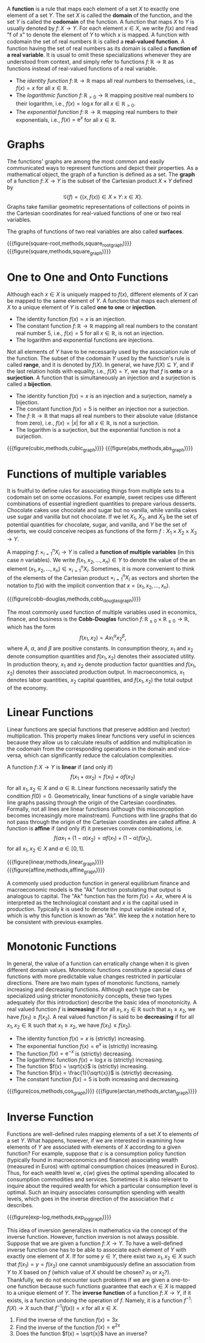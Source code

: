A *function* is a rule that maps each element of a set $X$ to exactly one element of a set $Y$. The set $X$ is called the *domain* of the function, and the set $Y$ is called the *codomain* of the function. A function that maps $X$ to $Y$ is usually denoted by $f\colon X \to Y$. For each element $x\in X$, we write $f(x)$ and read "f of x" to denote the element of $Y$ to which $x$ is mapped. A function with codomain the set of real numbers $\mathbb{R}$ is called a *real-valued function*. A function having the set of real numbers as its domain is called a *function of a real variable*. It is usual to omit these specializations whenever they are understood from context, and simply refer to functions $f\colon \mathbb{R} \to \mathbb{R}$ as functions instead of real-valued functions of a real variable.
#+hugo: more

#+attr_shortcode: :type examples
#+begin_activity
 - The /identity function/ $f\colon \mathbb{R} \to \mathbb{R}$ maps all real numbers to themselves, i.e., $f(x) = x$ for all $x\in\mathbb{R}$.
 - The /logarithmic function/ $f\colon \mathbb{R}_{> 0} \to \mathbb{R}$ mapping positive real numbers to their logarithm, i.e., $f(x) = \log x$ for all $x\in \mathbb{R}_{> 0}$.
 - The /exponential function/ $f\colon \mathbb{R} \to \mathbb{R}$ mapping real numbers to their exponentials, i.e., $f(x) = \mathrm{e}^x$ for all $x\in \mathbb{R}$.
#+end_activity

* Graphs
The functions' graphs are among the most common and easily communicated ways to represent functions and depict their properties. As a mathematical object, the graph of a function is defined as a set. The *graph* of a function $f \colon X \to Y$ is the subset of the Cartesian product $X \times Y$ defined by
$$
\mathcal{G}(f) = \left\{(x, f(x)) \in X\times Y \colon\, x\in X \right\}.
$$
Graphs take familiar geometric representations of collections of points in the Cartesian coordinates for real-valued functions of one or two real variables. 

The graphs of functions of two real variables are also called *surfaces*.

#+begin_two-column-figures
{{{figure(square-root,methods,square_root_graph)}}}
{{{figure(square,methods,square_graph)}}}
#+end_two-column-figures

* One to One and Onto Functions
Although each $x \in X$ is uniquely mapped to $f(x)$, different elements of $X$ can be mapped to the same element of $Y$. A function that maps each element of $X$ to a unique element of $Y$ is called *one to one* or *injection*.

#+attr_shortcode: :type examples
#+begin_activity
 - The identity function $f(x) = x$ is an injection.
 - The constant function $f\colon \mathbb{R} \to \mathbb{R}$ mapping all real numbers to the constant real number $5$, i.e., $f(x)=5$ for all $x\in\mathbb{R}$, is not an injection.
 - The logarithm and exponential functions are injections.
#+end_activity

Not all elements of $Y$ have to be necessarily used by the association rule of the function. The subset of the codomain $Y$ used by the function's rule is called *range*, and it is denoted by $f(X)$. In general, we have $f(X)\subseteq Y$, and if the last relation holds with equality, i.e., $f(X) = Y$, we say that $f$ is *onto* or a *surjection*. A function that is simultaneously an injection and a surjection is called a *bijection*.

#+attr_shortcode: :type examples
#+begin_activity
 - The identity function $f(x) = x$ is an injection and a surjection, namely a bijection.
 - The constant function $f(x)=5$ is neither an injection nor a surjection.
 - The $f\colon \mathbb{R} \to \mathbb{R}$ that maps all real numbers to their absolute value (distance from zero), i.e., $f(x)= \left|x\right|$ for all $x\in\mathbb{R}$, is not a surjection.
 - The logarithm is a surjection, but the exponential function is not a surjection.
#+end_activity

#+begin_two-column-figures
{{{figure(cubic,methods,cubic_graph)}}}
{{{figure(abs,methods,abs_graph)}}}
#+end_two-column-figures

* Functions of multiple variables

It is fruitful to define rules for associating things from multiple sets to a codomain set on some occasions. For example, sweet recipes use different combinations of essential ingredient quantities to prepare various desserts. Chocolate cakes use chocolate and sugar but no vanilla, while vanilla cakes use sugar and vanilla but not chocolate. If we let $X_{1}$, $X_{2}$, and $X_{3}$ be the set of potential quantities for chocolate, sugar, and vanilla, and $Y$ be the set of deserts, we could conceive recipes as functions of the form $f: X_{1}\times X_{2}\times X_{3} \to Y$. 

A mapping $f\colon \times_{i=1}^{n} X_{i} \to Y$ is called a *function of multiple variables* (in this case $n$ variables). We write $f(x_{1}, x_{2}, \dots, x_{n})\in Y$ to denote the value of the an element $(x_{1}, x_{2}, \dots, x_{n}) \in  \times_{i=1}^{n} X_{i}$. Sometimes, it is more convenient to think of the elements of the Cartesian product $\times_{i=1}^{n} X_{i}$ as vectors and shorten the notation to $f(x)$ with the implicit convention that $x = (x_{1}, x_{2}, \dots, x_{n})$.

{{{figure(cobb-douglas,methods,cobb_douglas_graph)}}}

#+attr_shortcode: :type example
#+begin_activity
The most commonly used function of multiple variables used in economics, finance, and business is the *Cobb-Douglas* function $f\colon \mathbb{R}_{\ge 0}\times \mathbb{R}_{\ge 0} \to \mathbb{R}$, which has the form
$$
f(x_{1}, x_{2}) = A x_{1}^{\alpha} x_{2}^{\beta},
$$
where $A$, $\alpha$, and $\beta$ are positive constants. In consumption theory, $x_{1}$ and $x_{2}$ denote consumption quantities and $f(x_{1}, x_{2})$ denotes their associated utility. In production theory, $x_{1}$ and $x_{2}$ denote production factor quantities and $f(x_{1}, x_{2})$ denotes their associated production output. In macroeconomics, $x_{1}$ denotes labor quantities, $x_{2}$ capital quantities, and $f(x_{1}, x_{2})$ the total output of the economy. 
#+end_activity

* Linear Functions
Linear functions are special functions that preserve addition and (vector) multiplication. This property makes linear functions very useful in sciences because they allow us to calculate results of addition and multiplication in the codomain from the corresponding operations in the domain and vice-versa, which can significantly reduce the calculation complexities. 

A function $f\colon X \to Y$ is *linear* if (and only if) 
$$
f(x_{1} + \alpha x_{2}) = f(x_{1}) + \alpha f(x_{2})
$$
for all $x_{1}, x_{2} \in X$ and $\alpha \in \mathbb{R}$. Linear functions necessarily satisfy the condition $f(0) = 0$. Geometrically, linear functions of a single variable have line graphs passing through the origin of the Cartesian coordinates. Formally, not all lines are linear functions (although this misconception becomes increasingly more mainstream). Functions with line graphs that do not pass through the origin of the Cartesian coordinates are called affine. A function is *affine* if (and only if) it preserves convex combinations, i.e. 
$$
f(\alpha x_{1} + (1 - \alpha) x_{2}) = \alpha f(x_{1}) + (1 - \alpha) f(x_{2}),
$$
for all $x_{1}, x_{2} \in X$ and $\alpha \in [0,1]$.

#+begin_two-column-figures
{{{figure(linear,methods,linear_graph)}}}
{{{figure(affine,methods,affine_graph)}}}
#+end_two-column-figures

#+attr_shortcode: :type example
#+begin_activity
A commonly used production function in general equilibrium finance and macroeconomic models is the "Ak" function postulating that output is analogous to capital. The "Ak" function has the form $f(x) = Ax$, where $A$ is interpreted as the technological constant and $x$ is the capital used in production. Typically $k$ is used to denote the input variable instead of $x$, which is why this function is known as "Ak". We keep the $x$ notation here to be consistent with previous examples.
#+end_activity

* Monotonic Functions
In general, the value of a function can erratically change when it is given different domain values. Monotonic functions constitute a special class of functions with more predictable value changes restricted in particular directions. There are two main types of monotonic functions, namely increasing and decreasing functions. Although each type can be specialized using stricter monotonicity concepts, these two types adequately (for this introduction) describe the basic idea of monotonicity. A real valued function $f$ is *increasing* if for all $x_{1}, x_{2}\in\mathbb{R}$ such that $x_{1} \ge x_{2}$, we have $f(x_{1}) \ge f(x_{2})$. A real valued function $f$ is said to be  *decreasing* if for all $x_{1}, x_{2}\in\mathbb{R}$ such that $x_{1} \ge x_{2}$, we have $f(x_{1}) \le f(x_{2})$.

#+attr_shortcode: :type examples
#+begin_activity
 - The identity function $f(x) = x$ is (strictly) increasing. 
 - The exponential function $f(x) = \mathrm{e}^x$ is (strictly) increasing. 
 - The function $f(x) = \mathrm{e}^{-x}$ is (strictly) decreasing. 
 - The logarithmic function $f(x) = \log x$ is (strictly) increasing. 
 - The function $f(x) = \sqrt{x}$ is (strictly) increasing. 
 - The function $f(x) = \frac{1}{\sqrt{x}}$ is (strictly) decreasing. 
 - The constant function $f(x) = 5$ is both increasing and decreasing. 
#+end_activity

#+begin_two-column-figures
{{{figure(cos,methods,cos_graph)}}}
{{{figure(arctan,methods,arctan_graph)}}}
#+end_two-column-figures

* Inverse Function
Functions are well-defined rules mapping elements of a set $X$ to elements of a set $Y$. What happens, however, if we are interested in examining how elements of $Y$ are associated with elements of $X$ according to a given function? For example, suppose that $c$ is a consumption policy function (typically found in macroeconomics and finance) associating wealth (measured in Euros) with optimal consumption choices (measured in Euros). Thus, for each wealth level $w$, $c(w)$ gives the optimal spending allocated to consumption commodities and services. Sometimes it is also relevant to inquire about the required wealth for which a particular consumption level is optimal. Such an inquiry associates consumption spending with wealth levels, which goes in the inverse direction of the association that $c$ describes. 

{{{figure(exp-log,methods,exp_log_graph)}}}

This idea of inversion generalizes in mathematics via the concept of the inverse function. However, function inversion is not always possible. Suppose that we are given a function $f\colon X \to Y$. To have a well-defined inverse function one has to be able to associate each element of $Y$ with exactly one element of $X$. If for some $y\in Y$, there exist two $x_{1}, x_{2} \in X$ such that $f(x_{1}) = y = f(x_{2})$ one cannot unambiguously define an association from $Y$ to $X$ based on $f$ (which value of $X$ should be chosen? $x_{1}$ or $x_{2}$?). Thankfully, we do not encounter such problems if we are given a one-to-one function because such functions guarantee that each $x\in X$ is mapped to a unique element of $Y$. The *inverse function* of a function $f\colon X \to Y$, if it exists, is a function undoing the operation of $f$. Namely, it is a function $f^{-1}\colon f(X) \to X$ such that $f^{-1}(f(x)) = x$ for all $x \in X$.

#+attr_shortcode: :type exercises
#+begin_activity
1. Find the inverse of the function $f(x) = 3x$
2. Find the inverse of the function $f(x) = \mathrm{e}^{2x}$
3. Does the function $f(x) = \sqrt{x}$ have an inverse?
#+end_activity


